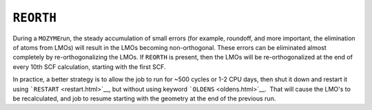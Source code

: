.. _REORTHOG:

``REORTH``
----------

During a ``MOZYME``\ run, the steady accumulation of small errors (for
example, roundoff, and more important, the elimination of atoms from
LMOs) will result in the LMOs becoming non-orthogonal. These errors can
be eliminated almost completely by re-orthogonalizing the LMOs. If
``REORTH`` is present, then the LMOs will be re-orthogonalized at the
end of every 10th SCF calculation, starting with the first SCF.

In practice, a better strategy is to allow the job to run for ~500
cycles or 1-2 CPU days, then shut it down and restart it using
```RESTART`` <restart.html>`__, but without using keyword
```OLDENS`` <oldens.html>`__.  That will cause the LMO's to be
recalculated, and job to resume starting with the geometry at the end of
the previous run.
